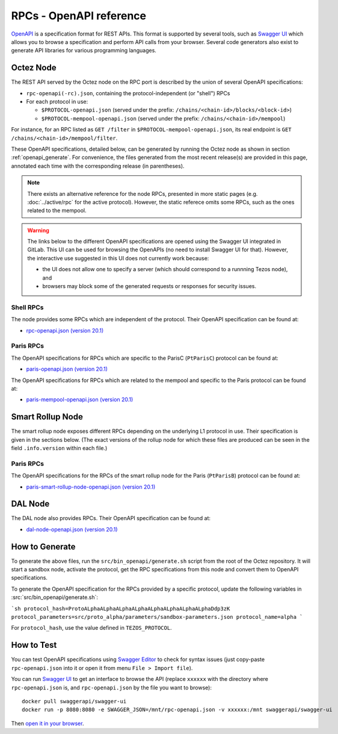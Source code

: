 RPCs - OpenAPI reference
========================

`OpenAPI <https://swagger.io/specification/>`_ is a specification format for REST APIs.
This format is supported by several tools, such as
`Swagger UI <https://swagger.io/tools/swagger-ui/>`_ which allows you to browse
a specification and perform API calls from your browser.
Several code generators also exist to generate API libraries for various
programming languages.

Octez Node
~~~~~~~~~~

The REST API served by the Octez node on the RPC port is described by the union of several OpenAPI specifications:

- ``rpc-openapi(-rc).json``, containing the protocol-independent (or "shell") RPCs
- For each protocol in use:

  + ``$PROTOCOL-openapi.json`` (served under the prefix: ``/chains/<chain-id>/blocks/<block-id>``)
  + ``$PROTOCOL-mempool-openapi.json`` (served under the prefix: ``/chains/<chain-id>/mempool``)

For instance, for an RPC listed as ``GET /filter`` in ``$PROTOCOL-mempool-openapi.json``, its real endpoint is ``GET /chains/<chain-id>/mempool/filter``.

These OpenAPI specifications, detailed below, can be generated by running the Octez node as shown in section :ref:`openapi_generate`.
For convenience, the files generated from the most recent release(s) are provided in this page, annotated each time with the corresponding release (in parentheses).

.. note::
    There exists an alternative reference for the node RPCs, presented in more static pages (e.g. :doc:`../active/rpc` for the active protocol).
    However, the static referece omits some RPCs, such as the ones related to the mempool.

.. warning::
    The links below to the different OpenAPI specifications are opened using the Swagger UI integrated in GitLab.
    This UI can be used for browsing the OpenAPIs (no need to install Swagger UI for that).
    However, the interactive use suggested in this UI does not currently work because:

    - the UI does not allow one to specify a server (which should correspond to a runnning Tezos node), and
    - browsers may block some of the generated requests or responses for security issues.

Shell RPCs
----------

.. Note: the links currently point to master because no release branch
.. currently has the OpenAPI specification.
..
.. As soon as an actual release has this specification we should update
.. this section and the next one. The idea would be to link to all release tags,
.. and have an additional link at the top to the latest-release branch.
.. We'll probably remove the link to the specification for version 7.5 at this point
.. since it does not make sense to keep it in master forever.

The node provides some RPCs which are independent of the protocol.
Their OpenAPI specification can be found at:

- `rpc-openapi.json (version 20.1) <https://gitlab.com/tezos/tezos/-/blob/master/docs/api/rpc-openapi.json>`_

.. TODO tezos/tezos#2170: add/remove section(s)

Paris RPCs
-----------

The OpenAPI specifications for RPCs which are specific to the ParisC (``PtParisC``)
protocol can be found at:

- `paris-openapi.json (version 20.1) <https://gitlab.com/tezos/tezos/-/blob/master/docs/api/paris-openapi.json>`_

The OpenAPI specifications for RPCs which are related to the mempool
and specific to the Paris protocol can be found at:

- `paris-mempool-openapi.json (version 20.1) <https://gitlab.com/tezos/tezos/-/blob/master/docs/api/paris-mempool-openapi.json>`_

Smart Rollup Node
~~~~~~~~~~~~~~~~~

The smart rollup node exposes different RPCs depending on the underlying L1
protocol in use. Their specification is given in the sections below.
(The exact versions of the rollup node for which these files are produced can be
seen in the field ``.info.version`` within each file.)

.. TODO tezos/tezos#2170: add/remove section(s)

Paris RPCs
----------

The OpenAPI specifications for the RPCs of the smart rollup node for the Paris
(``PtParisB``) protocol can be found at:

- `paris-smart-rollup-node-openapi.json (version 20.1)
  <https://gitlab.com/tezos/tezos/-/blob/master/docs/api/paris-smart-rollup-node-openapi.json>`_


DAL Node
~~~~~~~~

The DAL node also provides RPCs.
Their OpenAPI specification can be found at:

- `dal-node-openapi.json (version 20.1) <https://gitlab.com/tezos/tezos/-/blob/master/docs/api/dal-node-openapi.json>`_

.. _openapi_generate:

How to Generate
~~~~~~~~~~~~~~~

To generate the above files, run the ``src/bin_openapi/generate.sh`` script
from the root of the Octez repository.
It will start a sandbox node, activate the protocol,
get the RPC specifications from this node and convert them to OpenAPI specifications.

To generate the OpenAPI specification for the RPCs provided by a specific protocol,
update the following variables in :src:`src/bin_openapi/generate.sh`:

```sh
protocol_hash=ProtoALphaALphaALphaALphaALphaALphaALphaALphaDdp3zK
protocol_parameters=src/proto_alpha/parameters/sandbox-parameters.json
protocol_name=alpha
```

For ``protocol_hash``, use the value defined in ``TEZOS_PROTOCOL``.


How to Test
~~~~~~~~~~~

You can test OpenAPI specifications using `Swagger Editor <https://editor.swagger.io/>`_
to check for syntax issues (just copy-paste ``rpc-openapi.json`` into it or open
it from menu ``File > Import file``).

You can run `Swagger UI <https://swagger.io/tools/swagger-ui/>`_ to get an interface
to browse the API (replace ``xxxxxx`` with the directory where ``rpc-openapi.json`` is,
and ``rpc-openapi.json`` by the file you want to browse)::

    docker pull swaggerapi/swagger-ui
    docker run -p 8080:8080 -e SWAGGER_JSON=/mnt/rpc-openapi.json -v xxxxxx:/mnt swaggerapi/swagger-ui

Then `open it in your browser <https://localhost:8080>`_.
